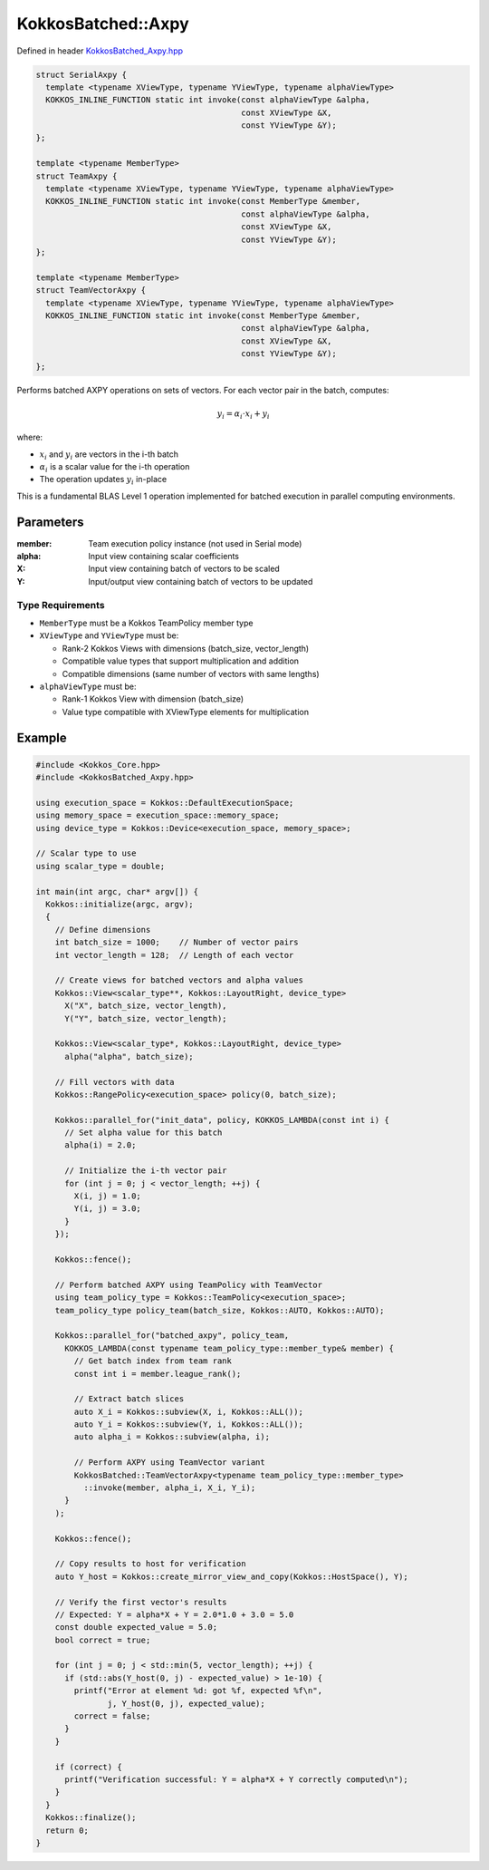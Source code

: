 KokkosBatched::Axpy
###################

Defined in header `KokkosBatched_Axpy.hpp <https://github.com/kokkos/kokkos-kernels/blob/master/batched/dense/src/KokkosBatched_Axpy.hpp>`_

.. code:: c++

    struct SerialAxpy {
      template <typename XViewType, typename YViewType, typename alphaViewType>
      KOKKOS_INLINE_FUNCTION static int invoke(const alphaViewType &alpha, 
                                               const XViewType &X, 
                                               const YViewType &Y);
    };

    template <typename MemberType>
    struct TeamAxpy {
      template <typename XViewType, typename YViewType, typename alphaViewType>
      KOKKOS_INLINE_FUNCTION static int invoke(const MemberType &member, 
                                               const alphaViewType &alpha, 
                                               const XViewType &X, 
                                               const YViewType &Y);
    };

    template <typename MemberType>
    struct TeamVectorAxpy {
      template <typename XViewType, typename YViewType, typename alphaViewType>
      KOKKOS_INLINE_FUNCTION static int invoke(const MemberType &member, 
                                               const alphaViewType &alpha, 
                                               const XViewType &X, 
                                               const YViewType &Y);
    };

Performs batched AXPY operations on sets of vectors. For each vector pair in the batch, computes:

.. math::

   y_i = \alpha_i \cdot x_i + y_i

where:

- :math:`x_i` and :math:`y_i` are vectors in the i-th batch
- :math:`\alpha_i` is a scalar value for the i-th operation
- The operation updates :math:`y_i` in-place

This is a fundamental BLAS Level 1 operation implemented for batched execution in parallel computing environments.

Parameters
==========

:member: Team execution policy instance (not used in Serial mode)
:alpha: Input view containing scalar coefficients
:X: Input view containing batch of vectors to be scaled
:Y: Input/output view containing batch of vectors to be updated

Type Requirements
-----------------

- ``MemberType`` must be a Kokkos TeamPolicy member type
- ``XViewType`` and ``YViewType`` must be:

  - Rank-2 Kokkos Views with dimensions (batch_size, vector_length)
  - Compatible value types that support multiplication and addition
  - Compatible dimensions (same number of vectors with same lengths)

- ``alphaViewType`` must be:

  - Rank-1 Kokkos View with dimension (batch_size)
  - Value type compatible with XViewType elements for multiplication

Example
=======

.. code:: cpp

    #include <Kokkos_Core.hpp>
    #include <KokkosBatched_Axpy.hpp>

    using execution_space = Kokkos::DefaultExecutionSpace;
    using memory_space = execution_space::memory_space;
    using device_type = Kokkos::Device<execution_space, memory_space>;
    
    // Scalar type to use
    using scalar_type = double;
    
    int main(int argc, char* argv[]) {
      Kokkos::initialize(argc, argv);
      {
        // Define dimensions
        int batch_size = 1000;    // Number of vector pairs
        int vector_length = 128;  // Length of each vector
        
        // Create views for batched vectors and alpha values
        Kokkos::View<scalar_type**, Kokkos::LayoutRight, device_type> 
          X("X", batch_size, vector_length),
          Y("Y", batch_size, vector_length);
        
        Kokkos::View<scalar_type*, Kokkos::LayoutRight, device_type>
          alpha("alpha", batch_size);
        
        // Fill vectors with data
        Kokkos::RangePolicy<execution_space> policy(0, batch_size);
        
        Kokkos::parallel_for("init_data", policy, KOKKOS_LAMBDA(const int i) {
          // Set alpha value for this batch
          alpha(i) = 2.0;
          
          // Initialize the i-th vector pair
          for (int j = 0; j < vector_length; ++j) {
            X(i, j) = 1.0;
            Y(i, j) = 3.0;
          }
        });
        
        Kokkos::fence();
        
        // Perform batched AXPY using TeamPolicy with TeamVector
        using team_policy_type = Kokkos::TeamPolicy<execution_space>;
        team_policy_type policy_team(batch_size, Kokkos::AUTO, Kokkos::AUTO);
        
        Kokkos::parallel_for("batched_axpy", policy_team, 
          KOKKOS_LAMBDA(const typename team_policy_type::member_type& member) {
            // Get batch index from team rank
            const int i = member.league_rank();
            
            // Extract batch slices
            auto X_i = Kokkos::subview(X, i, Kokkos::ALL());
            auto Y_i = Kokkos::subview(Y, i, Kokkos::ALL());
            auto alpha_i = Kokkos::subview(alpha, i);
            
            // Perform AXPY using TeamVector variant
            KokkosBatched::TeamVectorAxpy<typename team_policy_type::member_type>
              ::invoke(member, alpha_i, X_i, Y_i);
          }
        );
        
        Kokkos::fence();
        
        // Copy results to host for verification
        auto Y_host = Kokkos::create_mirror_view_and_copy(Kokkos::HostSpace(), Y);
        
        // Verify the first vector's results
        // Expected: Y = alpha*X + Y = 2.0*1.0 + 3.0 = 5.0
        const double expected_value = 5.0;
        bool correct = true;
        
        for (int j = 0; j < std::min(5, vector_length); ++j) {
          if (std::abs(Y_host(0, j) - expected_value) > 1e-10) {
            printf("Error at element %d: got %f, expected %f\n", 
                   j, Y_host(0, j), expected_value);
            correct = false;
          }
        }
        
        if (correct) {
          printf("Verification successful: Y = alpha*X + Y correctly computed\n");
        }
      }
      Kokkos::finalize();
      return 0;
    }
